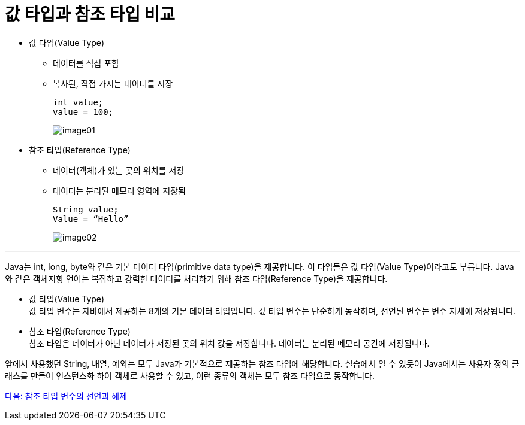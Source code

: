 = 값 타입과 참조 타입 비교

* 값 타입(Value Type)
** 데이터를 직접 포함
** 복사된, 직접 가지는 데이터를 저장
+
----
int value;
value = 100; 
----
+
image:./images/image01.png[]

* 참조 타입(Reference Type)
** 데이터(객체)가 있는 곳의 위치를 저장
** 데이터는 분리된 메모리 영역에 저장됨
+
----
String value;
Value = “Hello”
----
image:./images/image02.png[]

---

Java는 int, long, byte와 같은 기본 데이터 타입(primitive data type)을 제공합니다. 이 타입들은 값 타입(Value Type)이라고도 부릅니다. Java와 같은 객체지향 언어는 복잡하고 강력한 데이터를 처리하기 위해 참조 타입(Reference Type)을 제공합니다.

* 값 타입(Value Type) +
값 타입 변수는 자바에서 제공하는 8개의 기본 데이터 타입입니다. 값 타입 변수는 단순하게 동작하며, 선언된 변수는 변수 자체에 저장됩니다.
* 참조 타입(Reference Type) +
참조 타입은 데이터가 아닌 데이터가 저장된 곳의 위치 값을 저장합니다. 데이터는 분리된 메모리 공간에 저장됩니다.

앞에서 사용했던 String, 배열, 예외는 모두 Java가 기본적으로 제공하는 참조 타입에 해당합니다. 실습에서 알 수 있듯이 Java에서는 사용자 정의 클래스를 만들어 인스턴스화 하여 객체로 사용할 수 있고, 이런 종류의 객체는 모두 참조 타입으로 동작합니다.

link:./04_declare_release.adoc[다음: 참조 타입 변수의 선언과 해제]